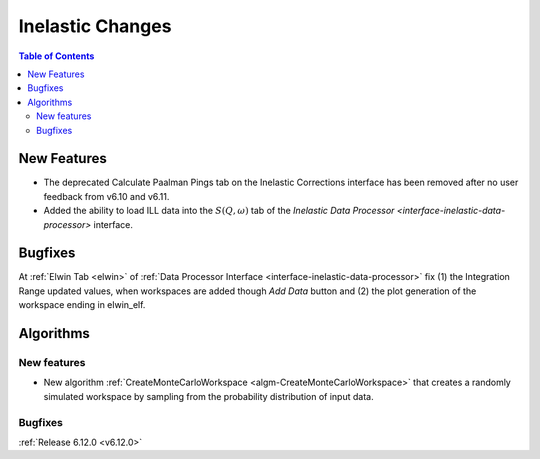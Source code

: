 =================
Inelastic Changes
=================

.. contents:: Table of Contents
   :local:

New Features
------------
- The deprecated Calculate Paalman Pings tab on the Inelastic Corrections interface has been removed after no user feedback from v6.10 and v6.11.
- Added the ability to load ILL data into the :math:`S(Q, \omega)` tab of the `Inelastic Data Processor <interface-inelastic-data-processor>` interface.


Bugfixes
--------
At :ref:`Elwin Tab <elwin>` of :ref:`Data Processor Interface <interface-inelastic-data-processor>` fix (1) the Integration Range updated values, when workspaces are added though `Add Data` button and (2) the plot generation of the workspace ending in elwin_elf.


Algorithms
----------

New features
############
- New algorithm :ref:`CreateMonteCarloWorkspace <algm-CreateMonteCarloWorkspace>` that creates a randomly simulated workspace by sampling from the probability distribution of input data.

Bugfixes
############


:ref:`Release 6.12.0 <v6.12.0>`
